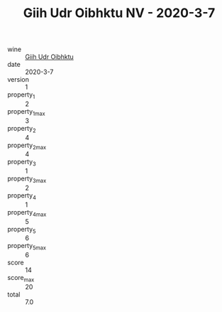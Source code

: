 :PROPERTIES:
:ID:                     9bed0e98-e259-493f-bfef-2bd8befd522d
:END:
#+TITLE: Giih Udr Oibhktu NV - 2020-3-7

- wine :: [[id:b3a4a300-2cb8-4ce4-8006-de151589f6b9][Giih Udr Oibhktu]]
- date :: 2020-3-7
- version :: 1
- property_1 :: 2
- property_1_max :: 3
- property_2 :: 4
- property_2_max :: 4
- property_3 :: 1
- property_3_max :: 2
- property_4 :: 1
- property_4_max :: 5
- property_5 :: 6
- property_5_max :: 6
- score :: 14
- score_max :: 20
- total :: 7.0


